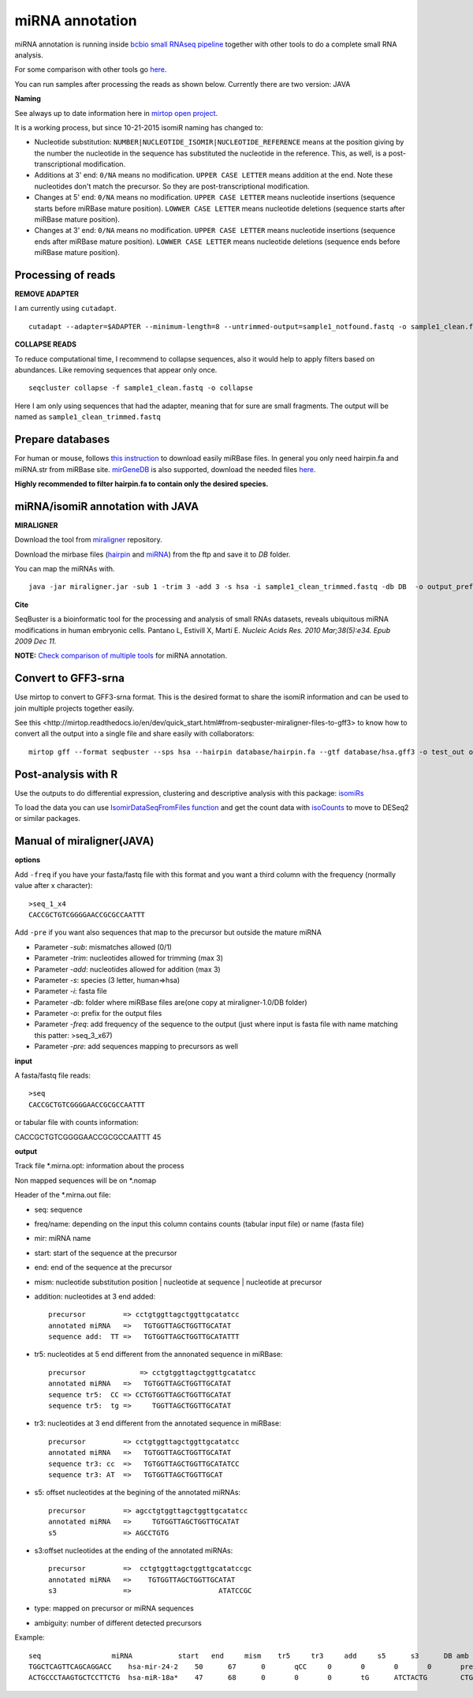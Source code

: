 .. _mirna_annotation:


***************
miRNA annotation
***************

miRNA annotation is running inside `bcbio small RNAseq pipeline <https://bcbio-nextgen.readthedocs.org/en/latest/contents/pipelines.html#smallrna-seq>`_ together with other tools to do a complete
small RNA analysis.

For some comparison with other tools go `here <https://github.com/lpantano/mypubs/blob/master/mirna/mirannotation/stats.md>`_.

You can run samples after processing the reads as shown below.
Currently there are two version: JAVA 

**Naming**

See always up to date information here in `mirtop open project <https://github.com/miRTop/incubator/blob/master/isomirs/isomir_naming.md>`_.

It is a working process, but since 10-21-2015 isomiR naming has changed to:

* Nucleotide substitution: ``NUMBER|NUCLEOTIDE_ISOMIR|NUCLEOTIDE_REFERENCE`` means at the position giving by the number the nucleotide in the sequence has substituted the nucleotide in the reference. This, as well, is a post-transcriptional modification.
* Additions at 3' end: ``0/NA`` means no modification. ``UPPER CASE LETTER`` means addition at the end. Note these nucleotides don't match the precursor. So they are post-transcriptional modification.
* Changes at 5' end: ``0/NA`` means no modification. ``UPPER CASE LETTER`` means nucleotide insertions (sequence starts before miRBase mature position). ``LOWWER CASE LETTER`` means nucleotide deletions (sequence starts after miRBase mature position).
* Changes at 3' end: ``0/NA`` means no modification. ``UPPER CASE LETTER`` means nucleotide insertions (sequence ends after miRBase mature position). ``LOWWER CASE LETTER`` means nucleotide deletions (sequence ends before miRBase mature position).

Processing of reads
-------------------

**REMOVE ADAPTER**

I am currently using ``cutadapt``.

::

    cutadapt --adapter=$ADAPTER --minimum-length=8 --untrimmed-output=sample1_notfound.fastq -o sample1_clean.fastq -m 17 --overlap=8 sample1.fastq 

**COLLAPSE READS**

To reduce computational time, I recommend to collapse sequences, also it would help to apply filters based on abundances.
Like removing sequences that appear only once.

::

   seqcluster collapse -f sample1_clean.fastq -o collapse

Here I am only using sequences that had the adapter, meaning that for sure are small fragments. The output will be named as ``sample1_clean_trimmed.fastq``


Prepare databases
-----------------

For human or mouse, follows `this instruction <http://seqcluster.readthedocs.org/installation.html#data>`_ to download easily miRBase files. In general you only need hairpin.fa and miRNA.str from miRBase site. `mirGeneDB <http://mirgenedb.org>`_ is also supported, download the needed files `here <https://github.com/lpantano/small_rna_annotation/tree/master/mirgenedb>`_. 

**Highly recommended to filter hairpin.fa to contain only the desired species.**

miRNA/isomiR annotation with JAVA
---------------------------------

**MIRALIGNER**

Download the tool from `miraligner`_ repository. 

.. _miraligner: https://github.com/lpantano/seqbuster/raw/miraligner/modules/miraligner/miraligner.jar

Download the mirbase files (`hairpin`_ and `miRNA`_) from the ftp and save it to `DB` folder.

.. _hairpin: ftp://mirbase.org/pub/mirbase/CURRENT/hairpin.fa.zip
.. _miRNA: ftp://mirbase.org/pub/mirbase/CURRENT/miRNA.str.zip

You can map the miRNAs with.

::

     java -jar miraligner.jar -sub 1 -trim 3 -add 3 -s hsa -i sample1_clean_trimmed.fastq -db DB  -o output_prefix 


**Cite**

SeqBuster is a bioinformatic tool for the processing and analysis of small RNAs datasets, reveals ubiquitous miRNA modifications in human embryonic cells. Pantano L, Estivill X, Martí E. *Nucleic Acids Res. 2010 Mar;38(5):e34. Epub 2009 Dec 11.*

**NOTE:** `Check comparison of multiple tools <https://github.com/lpantano/mypubs/blob/master/mirna/mirannotation/stats.md>`_ for miRNA annotation.

Convert to GFF3-srna
---------------------

Use mirtop to convert to GFF3-srna format. This is the desired format to share the isomiR information and can be used to join multiple projects together easily.

See _`this <http://mirtop.readthedocs.io/en/dev/quick_start.html#from-seqbuster-miraligner-files-to-gff3>` to know how to convert all the output into a single file and share easily with collaborators::

    mirtop gff --format seqbuster --sps hsa --hairpin database/hairpin.fa --gtf database/hsa.gff3 -o test_out out_folder/*/*.mirna


.. _miRNAgff: ftp://mirbase.org/pub/mirbase/CURRENT/genomes/hsa.gff3


Post-analysis with R
--------------------

Use the outputs to do differential expression, clustering and descriptive analysis with this package: `isomiRs <https://github.com/lpantano/isomiRs>`_

To load the data you can use `IsomirDataSeqFromFiles function  <http://lpantano.github.io/isomiRs/reference/IsomirDataSeqFromFiles.html>`_ and get the count data with `isoCounts <http://lpantano.github.io/isomiRs/reference/isoCounts.html>`_ to move to DESeq2 or similar packages.

Manual of miraligner(JAVA)
--------------------------

**options**

Add ``-freq`` if you have your fasta/fastq file with this format and you want a third column with the frequency (normally value after x character)::


    >seq_1_x4
    CACCGCTGTCGGGGAACCGCGCCAATTT


Add ``-pre`` if you want also sequences that map to the precursor but outside the mature miRNA


* Parameter `-sub`: mismatches allowed (0/1)
* Parameter `-trim`: nucleotides allowed for trimming (max 3)
* Parameter `-add`: nucleotides allowed for addition (max 3)
* Parameter `-s`: species (3 letter, human=>hsa)
* Parameter `-i`: fasta file
* Parameter `-db`: folder where miRBase files are(one copy at miraligner-1.0/DB folder)
* Parameter `-o`: prefix for the output files
* Parameter `-freq`: add frequency of the sequence to the output (just where input is fasta file with name matching this patter: >seq_3_x67)
* Parameter `-pre`: add sequences mapping to precursors as well

**input**

A fasta/fastq file reads::

    >seq
    CACCGCTGTCGGGGAACCGCGCCAATTT

or tabular file with counts information::

CACCGCTGTCGGGGAACCGCGCCAATTT 45

**output**

Track file *.mirna.opt: information about the process

Non mapped sequences will be on *.nomap

Header of the *.mirna.out file:

* seq: sequence
* freq/name: depending on the input this column contains counts (tabular input file) or name (fasta file)
* mir: miRNA name
* start: start of the sequence at the precursor
* end: end of the sequence at the precursor
* mism: nucleotide substitution position | nucleotide at sequence | nucleotide at precursor
* addition: nucleotides at 3 end added::


    precursor         => cctgtggttagctggttgcatatcc
    annotated miRNA   =>   TGTGGTTAGCTGGTTGCATAT
    sequence add:  TT =>   TGTGGTTAGCTGGTTGCATATTT


* tr5: nucleotides at 5 end different from the annonated sequence in miRBase::


	precursor 	      => cctgtggttagctggttgcatatcc
	annotated miRNA   =>   TGTGGTTAGCTGGTTGCATAT
	sequence tr5:  CC => CCTGTGGTTAGCTGGTTGCATAT
	sequence tr5:  tg =>     TGGTTAGCTGGTTGCATAT


* tr3: nucleotides at 3 end different from the annotated sequence in miRBase::


    precursor         => cctgtggttagctggttgcatatcc
    annotated miRNA   =>   TGTGGTTAGCTGGTTGCATAT
    sequence tr3: cc  =>   TGTGGTTAGCTGGTTGCATATCC
    sequence tr3: AT  =>   TGTGGTTAGCTGGTTGCAT

* s5: offset nucleotides at the begining of the annotated miRNAs::


    precursor         => agcctgtggttagctggttgcatatcc
    annotated miRNA   =>     TGTGGTTAGCTGGTTGCATAT
    s5                => AGCCTGTG


* s3:offset nucleotides at the ending of the annotated miRNAs::
 

    precursor         =>  cctgtggttagctggttgcatatccgc
    annotated miRNA   =>    TGTGGTTAGCTGGTTGCATAT
    s3                =>                     ATATCCGC


* type: mapped on precursor or miRNA sequences
* ambiguity: number of different detected precursors

Example::

    seq			miRNA		start	end	mism	tr5	tr3	add	s5	s3	DB amb
    TGGCTCAGTTCAGCAGGACC    hsa-mir-24-2    50      67      0       qCC     0       0       0       0       precursor 1
    ACTGCCCTAAGTGCTCCTTCTG  hsa-miR-18a*    47      68      0       0       0       tG      ATCTACTG        CTGGCA  miRNA 1
